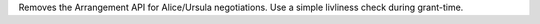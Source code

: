 Removes the Arrangement API for Alice/Ursula negotiations.  Use a simple livliness check during grant-time.
